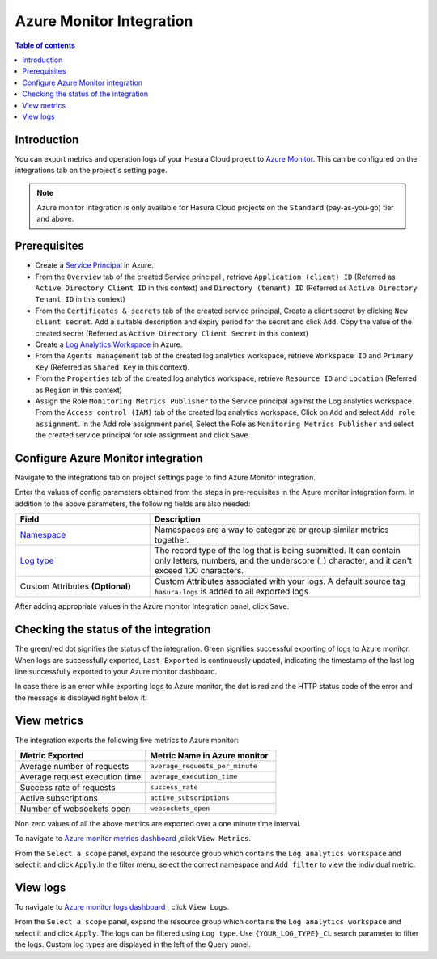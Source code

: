 .. meta::
    :description: Azure monitor Integration on Hasura Cloud
    :keywords: hasura, docs, metrics, integration, export logs, azure monitor
 
.. _ss_azure_monitor_integration:
 
Azure Monitor Integration
=========================
 
.. contents:: Table of contents
   :backlinks: none
   :depth: 2
   :local:
 
Introduction
------------
You can export metrics and operation logs of your Hasura Cloud project to `Azure Monitor <https://azure.microsoft.com/en-in/services/monitor/>`_.
This can be configured on the integrations tab on the project's setting page.

.. note::

    Azure monitor Integration is only available for Hasura Cloud projects on the ``Standard`` (pay-as-you-go) tier and above.

Prerequisites
-------------
         
* Create a `Service Principal <https://docs.microsoft.com/en-us/azure/active-directory/develop/howto-create-service-principal-portal#register-an-application-with-azure-ad-and-create-a-service-principal>`_
  in Azure.
      
* From the ``Overview`` tab of the created Service principal , retrieve ``Application (client) ID`` (Referred as
  ``Active Directory Client ID`` in this context) and ``Directory (tenant) ID`` (Referred as ``Active Directory Tenant ID``
  in this context)
    
  .. thumbnail:: /img/graphql/cloud/metrics/service-principal-properties.png
        :alt: Service Principal Properties
        :width: 1146px 
    
* From the ``Certificates & secrets`` tab of the created service principal, Create a client secret by clicking  ``New client secret``.
  Add a suitable description and expiry period for the secret and click ``Add``. Copy the value of the created secret
  (Referred as ``Active Directory Client Secret`` in this context)
    
  .. thumbnail:: /img/graphql/cloud/metrics/service-principal-secret.png
        :alt: Service Principal Secret
        :width: 1146px 

* Create a `Log Analytics Workspace <https://docs.microsoft.com/en-us/azure/azure-monitor/logs/quick-create-workspace>`_ in Azure.
* From the ``Agents management`` tab of the created log analytics workspace, retrieve ``Workspace ID`` and ``Primary Key``
  (Referred as ``Shared Key`` in this context).
            
  .. thumbnail:: /img/graphql/cloud/metrics/log-analytics-workspace-config.png
    :alt: Log Analytics workspace config parameters
    :width: 1146px
            
* From the ``Properties`` tab of the created log analytics workspace, retrieve ``Resource ID`` and ``Location`` (Referred as
  ``Region`` in this context)
            
  .. thumbnail:: /img/graphql/cloud/metrics/log-analytics-properties.png
    :alt: Log Analytics Properties
    :width: 1146px        

* Assign the Role ``Monitoring Metrics Publisher`` to the Service principal against the Log analytics workspace. From the
  ``Access control (IAM)`` tab of the created log analytics workspace, Click on  ``Add`` and select ``Add role assignment``.
  In the Add role assignment panel, Select the Role as ``Monitoring Metrics Publisher`` and select the created service principal
  for role assignment and click ``Save``.
    
  .. thumbnail:: /img/graphql/cloud/metrics/service-principal-role.png
        :alt: Service Principal Role
        :width: 1146px 


Configure Azure Monitor integration
-----------------------------------

Navigate to the integrations tab on project settings page to find Azure Monitor integration.

.. thumbnail:: /img/graphql/cloud/metrics/integrate-azure-monitor.png
   :alt: Configure Azure Monitor Integration
   :width: 1146px

Enter the values of config parameters obtained from the steps in pre-requisites in the Azure monitor integration form.
In addition to the above parameters, the following fields are also needed:

.. list-table::
   :header-rows: 1
   :widths: 20 40

   * - Field
     - Description

   * - `Namespace <https://docs.microsoft.com/en-us/azure/azure-monitor/essentials/metrics-custom-overview#namespace>`_ 
     - Namespaces are a way to categorize or group similar metrics together. 

   * - `Log type <https://docs.microsoft.com/en-us/azure/azure-monitor/logs/data-collector-api#request-headers>`_
     - The record type of the log that is being submitted. It can contain only letters, numbers, and the underscore (_) character,
       and it can't exceed 100 characters.
   
   * - Custom Attributes **(Optional)**
     - Custom Attributes associated with your logs. A default source tag ``hasura-logs`` is added to all exported logs. 

After adding appropriate values in the Azure monitor Integration panel, click ``Save``.

Checking the status of the integration
--------------------------------------

The green/red dot signifies the status of the integration. Green signifies successful exporting of logs to Azure monitor. 
When logs are successfully exported, ``Last Exported`` is continuously updated, indicating the timestamp of the last log
line successfully exported to your Azure monitor dashboard.

.. thumbnail:: /img/graphql/cloud/metrics/configure-azure-monitor-done.png
   :alt: Azure monitor Integration successfully configured
   :width: 1146px

In case there is an error while exporting logs to Azure monitor, the dot is red and the HTTP status code of the error and
the message is displayed right below it.

.. thumbnail:: /img/graphql/cloud/metrics/configure-azure-monitor-fail.png
   :alt: Azure monitor Integration unable to push logs
   :width: 1146px

View metrics
------------

The integration exports the following five metrics to Azure monitor:

.. list-table::
   :header-rows: 1
   :widths: 30 30

   * - Metric Exported
     - Metric Name in Azure monitor

   * - Average number of requests
     - ``average_requests_per_minute``
  
   * - Average request execution time 
     - ``average_execution_time``

   * - Success rate of requests 
     - ``success_rate``

   * - Active subscriptions 
     - ``active_subscriptions``

   * - Number of websockets open
     - ``websockets_open``

Non zero values of all the above metrics are exported over a one minute time interval. 

To navigate to `Azure monitor metrics dashboard <https://portal.azure.com/#blade/Microsoft_Azure_Monitoring/AzureMonitoringBrowseBlade/metrics>`_
,click ``View Metrics``.

.. thumbnail:: /img/graphql/cloud/metrics/azure-monitor-view-metrics.png
   :alt: Azure monitor Integration successfully configured
   :width: 1146px

From the ``Select a scope`` panel, expand the resource group which contains the ``Log analytics workspace`` and select it
and click ``Apply``.In the filter menu, select the correct namespace and ``Add filter`` to view the individual metric.

.. thumbnail:: /img/graphql/cloud/metrics/azure-monitor-metrics.png
   :alt: Metrics successfully exported to Azure monitor
   :width: 1146px

View logs
---------
   
To navigate to `Azure monitor logs dashboard <https://portal.azure.com/#blade/Microsoft_Azure_Monitoring/AzureMonitoringBrowseBlade/logs>`_
, click ``View Logs``.
   
.. thumbnail:: /img/graphql/cloud/metrics/azure-monitor-view-logs.png
    :alt: Azure monitor Integration successfully configured
    :width: 1146px

From the ``Select a scope`` panel, expand the resource group which contains the ``Log analytics workspace`` and select it
and click ``Apply``.  The logs can be filtered using ``Log type``. Use ``{YOUR_LOG_TYPE}_CL`` search parameter to filter the
logs. Custom log types are displayed in the left of the Query panel.

.. thumbnail:: /img/graphql/cloud/metrics/azure-monitor-logs.png
    :alt: Logs successfully exported to Azure monitor
    :width: 1146px
   
   
